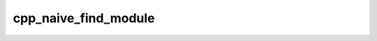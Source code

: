 .. _cpp_naive_find_module-label:

cpp_naive_find_module
#####################

.. function:: _cpp_naive_find_module(<module> <prefix>)

    
    This function will write a file ``FindXXX.cmake`` that can be used as a find
    module for the C++ packages generated by the
    :ref:`cpp_naive_cxx_package-label` and
    :ref:`cpp_install_naive_cxx_package-label` functions.
    
    :param module: An identifier which, after this call, will contain the path to
        the resulting find module.
    :param prefix: The prefix for where the find module should be written.
    
    :kwargs:
    
        * *NAME* (``option``) - The name of the dependency. Defaults to "dummy".
    
    